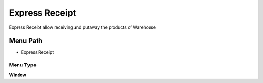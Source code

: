 
.. _functional-guide/menu/menu-express-receipt:

===============
Express Receipt
===============

Express Receipt allow receiving and putaway the products of Warehouse 

Menu Path
=========


* Express Receipt

Menu Type
---------
\ **Window**\ 


.. seealso::
    :ref:`functional-guide/window/window-express-receipt`
